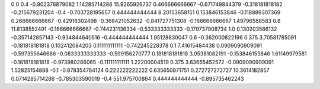 0	0
0.4	-0.902376879082
1.14285714286	15.9265926737
0.466666666667	-0.671749844379
-0.318181818182	-0.215679231204
-0.4	-0.703728195657
0.444444444444	8.20153658151
0.153846153846	-0.118889307369
0.266666666667	-0.42918302498
-0.368421052632	-0.841727751308
-0.166666666667	1.49796588583
0.8	11.8138552491
-0.166666666667	-0.744231136334
-0.533333333333	-0.179737908734
1.0	0.130203586132
-0.357142857143	-0.934844640516
-0.444444444444	1.95128830047
0.6	-0.362000822196
0.375	3.70581785091
-0.181818181818	0.102412084203
0.111111111111	-0.742245228378
0.1	7.41615484438
0.0909090909091	-0.597355646686
-0.0833333333333	-0.599156270777
0.181818181818	3.05381082191
-0.153846153846	1.61149979581
-0.181818181818	-0.973980286065
-0.111111111111	1.22200004519
0.375	3.63655452572
-0.0909090909091	1.52825154888
-0.1	-0.878354764124
0.222222222222	0.635650871751
0.272727272727	10.3614182857
0.0714285714286	-0.785303590019
-0.4	551.975700864
0.444444444444	-0.895735462243
